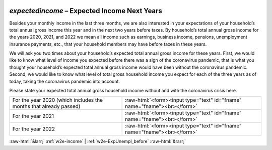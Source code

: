 .. _w2e-expectedincome:

 
 .. role:: raw-html(raw) 
        :format: html 

`expectedincome` – Expected Income Next Years
=========================================

Besides your monthly income in the last three months, we are also interested in your expectations of your household’s total annual gross income this year and in the next two years before taxes. By household’s total annual gross income  for the years 2020, 2021, and 2022 we mean all income such as earnings, business income, pensions, unemployment insurance payments, etc., that your household members may have before taxes in these years. 

We will ask you two times about your household’s expected total annual gross income for these years. First, we would like to know what level of income you expected before there was a sign of the coronavirus pandemic, that is what you thought your household’s expected total annual gross income would have been without the coronavirus pandemic. Second, we would like to know what level of total gross household income you expect for each of the three years as of today, taking the coronavirus pandemic into account.

Please state your expected total annual gross household income without and with the coronavirus crisis here.

.. csv-table::
   :delim: |

           For the year 2020 (which includes the months that already passed) | :raw-html:`<form><input type="text" id="fname" name="fname"><br></form>`
           For the year 2021 | :raw-html:`<form><input type="text" id="fname" name="fname"><br></form>`
           For the year 2022 | :raw-html:`<form><input type="text" id="fname" name="fname"><br></form>`

.. image:: ../_screenshots/w2-expectedincome.png


:raw-html:`&larr;` :ref:`w2e-income` | :ref:`w2e-ExpUnempl_before` :raw-html:`&rarr;`
